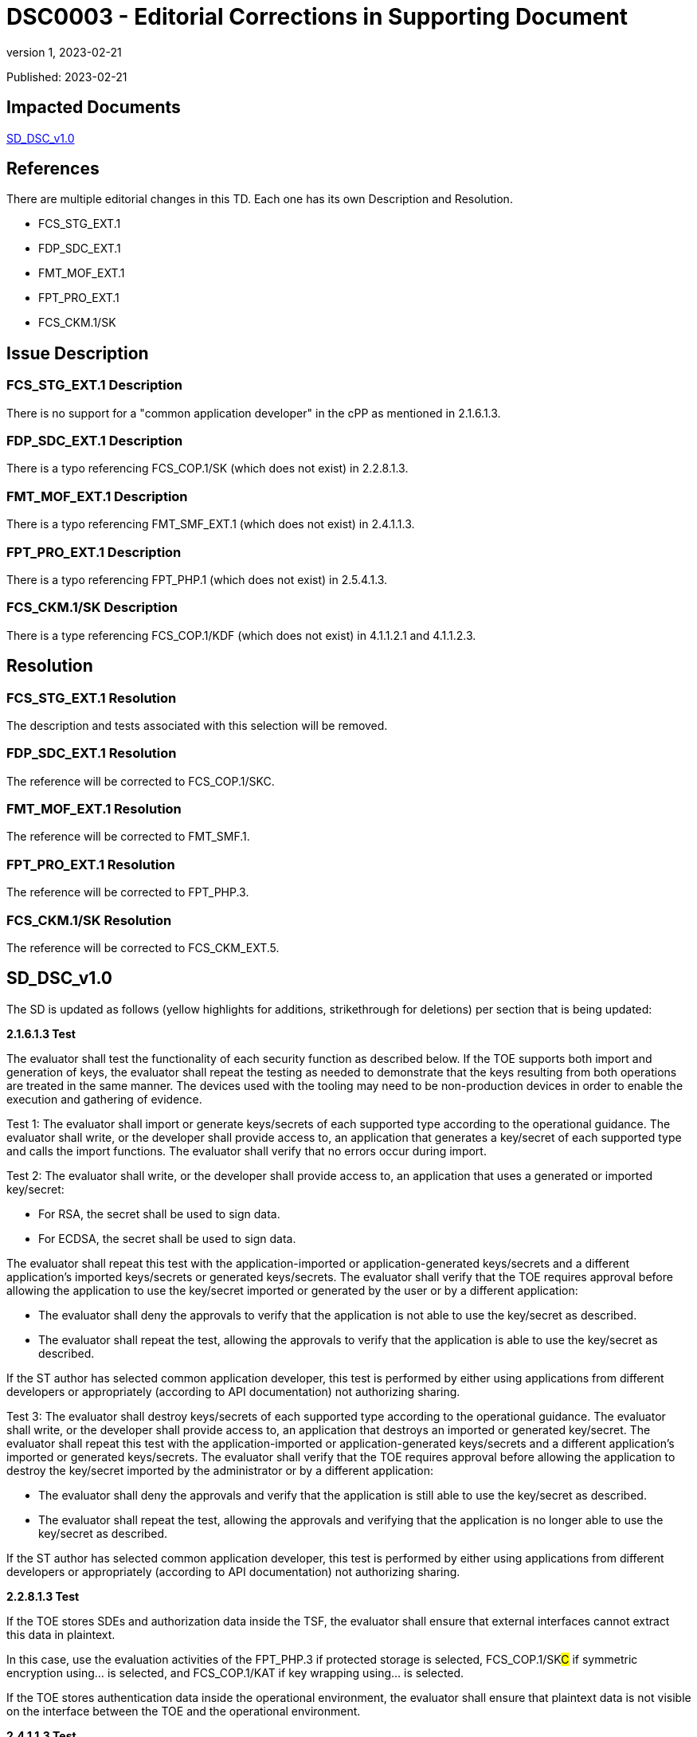 = DSC0003 - Editorial Corrections in Supporting Document
:showtitle:
:imagesdir: images
:icons: font
:revnumber: 1
:revdate: 2023-02-21
:linkattrs:

:iTC-longname: Dedicated Security Components
:iTC-shortname: DSC-iTC
:iTC-email: iTC-DSC@niap-ccevs.org
:iTC-website: https://DSC-iTC.github.io/
:iTC-GitHub: https://github.com/DSC-iTC/cPP/

Published: {revdate}

== Impacted Documents
link:/v1/1.0/cpp_dsc_sd_v1.pdf[SD_DSC_v1.0]

== References
There are multiple editorial changes in this TD. Each one has its own Description and Resolution.

* FCS_STG_EXT.1
* FDP_SDC_EXT.1
* FMT_MOF_EXT.1
* FPT_PRO_EXT.1
* FCS_CKM.1/SK

== Issue Description

=== FCS_STG_EXT.1 Description
There is no support for a "common application developer" in the cPP as mentioned in 2.1.6.1.3.

=== FDP_SDC_EXT.1 Description
There is a typo referencing FCS_COP.1/SK (which does not exist) in 2.2.8.1.3.

=== FMT_MOF_EXT.1 Description
There is a typo referencing FMT_SMF_EXT.1 (which does not exist) in 2.4.1.1.3.

=== FPT_PRO_EXT.1 Description
There is a typo referencing FPT_PHP.1 (which does not exist) in 2.5.4.1.3.

=== FCS_CKM.1/SK Description
There is a type referencing FCS_COP.1/KDF (which does not exist) in 4.1.1.2.1 and 4.1.1.2.3.

== Resolution

=== FCS_STG_EXT.1 Resolution
The description and tests associated with this selection will be removed.

=== FDP_SDC_EXT.1 Resolution
The reference will be corrected to FCS_COP.1/SKC.

=== FMT_MOF_EXT.1 Resolution
The reference will be corrected to FMT_SMF.1.

=== FPT_PRO_EXT.1 Resolution
The reference will be corrected to FPT_PHP.3.

=== FCS_CKM.1/SK Resolution
The reference will be corrected to FCS_CKM_EXT.5.

== SD_DSC_v1.0
The SD is updated as follows (yellow highlights for additions, strikethrough for deletions) per section that is being updated:

*2.1.6.1.3 Test*

The evaluator shall test the functionality of each security function as described below. If the TOE supports both import and generation of keys, the evaluator shall repeat the testing as needed to demonstrate that the keys resulting from both operations are treated in the same manner. The devices used with the tooling may need to be non-production devices in order to enable the execution and gathering of evidence. 

Test 1: The evaluator shall import or generate keys/secrets of each supported type according to the operational guidance. The evaluator shall write, or the developer shall provide access to, an application that generates a key/secret of each supported type and calls the import functions. The evaluator shall verify that no errors occur during import.

Test 2: The evaluator shall write, or the developer shall provide access to, an application that uses a generated or imported key/secret:

* For RSA, the secret shall be used to sign data. 
* For ECDSA, the secret shall be used to sign data.

The evaluator shall repeat this test with the application-imported or application-generated keys/secrets and a different application's imported keys/secrets or generated keys/secrets. The evaluator shall verify that the TOE requires approval before allowing the application to use the key/secret imported or generated by the user or by a different application: 

* The evaluator shall deny the approvals to verify that the application is not able to use the key/secret as described. 
* The evaluator shall repeat the test, allowing the approvals to verify that the application is able to use the key/secret as described.

[.line-through]#If the ST author has selected common application developer, this test is performed by either using applications from different developers or appropriately (according to API documentation) not authorizing sharing.#

[.line-through]#Test 3: The evaluator shall destroy keys/secrets of each supported type according to the operational guidance. The evaluator shall write, or the developer shall provide access to, an application that destroys an imported or generated key/secret. The evaluator shall repeat this test with the application-imported or application-generated keys/secrets and a different application's imported or generated keys/secrets. The evaluator shall verify that the TOE requires approval before allowing the application to destroy the key/secret imported by the administrator or by a different application:#

* [.line-through]#The evaluator shall deny the approvals and verify that the application is still able to use the key/secret as described.#
* [.line-through]#The evaluator shall repeat the test, allowing the approvals and verifying that the application is no longer able to use the key/secret as described.#

[.line-through]#If the ST author has selected common application developer, this test is performed by either using applications from different developers or appropriately (according to API documentation) not authorizing sharing.#


*2.2.8.1.3 Test*

If the TOE stores SDEs and authorization data inside the TSF, the evaluator shall ensure that external interfaces cannot extract this data in plaintext. 

In this case, use the evaluation activities of the FPT_PHP.3 if [.underline]#protected storage# is selected, FCS_COP.1/SK##C## if [.underline]#symmetric encryption using…# is selected, and FCS_COP.1/KAT if [.underline]#key wrapping using…# is selected.

If the TOE stores authentication data inside the operational environment, the evaluator shall ensure that plaintext data is not visible on the interface between the TOE and the operational environment.

*2.4.1.1.3 Test*

For each management function described in FMT_SMF[.line-through]##_EXT##.1.1, the evaluator shall perform the function with administrator authorization data and confirm it succeeds, and again with client application authorization data and confirm that it fails.

*2.5.4.1.3 Test*

*_Immutability_*

For immutable Root of Trust identity, the evaluator shall confirm a successful evaluation of [.line-through]#FPT_PHP.1 (Physical Protection)# #FPT_PHP.3 (Resistance to Physical Attack)#.

*_Mutability_*

For a mutable Root of Trust identity, the evaluator shall perform the following tests:

. Create or use an authenticated Root of Trust identity, confirm the authenticated method for modifying the Root of Trust identity succeeds.

. Create or use an unauthenticated Root of Trust identity, confirm the target fails to modify the Root of Trust identity.

*4.1.1.2.1 TSS*

The evaluator shall examine the TSS to verify that it describes how the TOE obtains an SK through direct generation as specified in FCS_RBG_EXT.1, [.line-through]#FCS_COP.1/KDF# #FCS_CKM_EXT.5#, or FCS_COP.1/PBKDF. The evaluator shall review the TSS to verify that it describes how the ST invokes the functionality described by FCS_RBG_EXT.1 and FCS_COP.1/PBKDF where applicable.

[conditional] If the symmetric key is generated by an RBG, the evaluator shall review the TSS to determine that it describes how the functionality described by FCS_RBG_EXT.1 is invoked. The evaluator uses the description of the RBG functionality in FCS_RBG_EXT.1 or documentation available for the operational environment to determine that the key size being requested is greater than or equal to the key size and mode to be used for the encryption/decryption of the data.

*4.1.1.2.3 Test*

For each selected key generation method, the evaluator shall configure the selected generation capability. The evaluator shall use the description of the RBG interface to verify that the TOE requests and receives an amount of RBG output greater than or equal to the requested key size. The evaluator shall perform the tests as described for [.line-through]#FCS_COP.1/KDF# #FCS_CKM_EXT.5# and FCS_COP.1/PBKDF.


== Tracking
https://github.com/DSC-iTC/cPP/issues/12[Issue #12]

https://github.com/DSC-iTC/cPP/issues/13[Issue #13]

https://github.com/DSC-iTC/cPP/issues/14[Issue #14]

https://github.com/DSC-iTC/cPP/issues/15[Issue #15]

https://github.com/DSC-iTC/cPP/issues/10[Issue #10]
